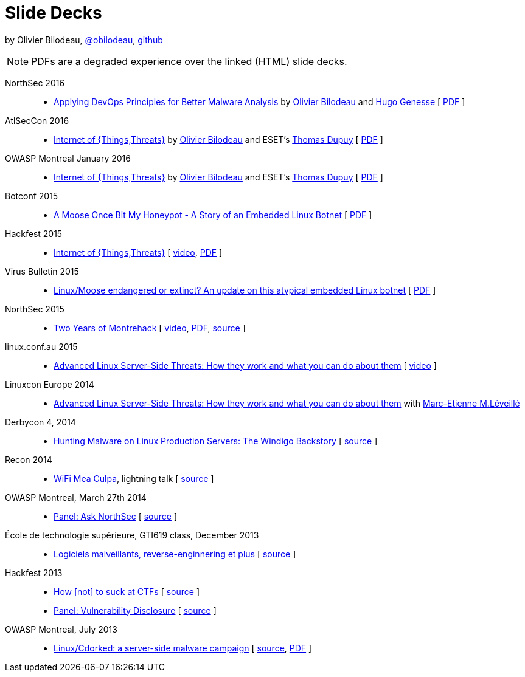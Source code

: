 = Slide Decks
:title: Olivier Bilodeau's Slide Decks
:linkcss!:
:sectids!:
//:docinfo:
:theme: flask
:gs: http://gosecure.github.io/presentations
:twob: https://twitter.com/obilodeau
:twtd: https://twitter.com/nyx__o
:twhg: https://twitter.com/hugospns

by Olivier Bilodeau, https://twitter.com/obilodeau[@obilodeau], https://github.com/obilodeau[github]

NOTE: PDFs are a degraded experience over the linked (HTML) slide decks.

NorthSec 2016::

  * link:{gs}/2016-05-19_northsec/malboxes.html[Applying DevOps Principles for Better Malware Analysis]
    by link:{twob}[Olivier Bilodeau] and link:{twhg}[Hugo Genesse]
    [ link:{gs}/2016-05-19_northsec/OlivierBilodeau_HugoGenesse-Malboxes.pdf[PDF] ]

AtlSecCon 2016::

  * link:{gs}/2016-04-07_atlseccon/internet-of-threats.html[Internet of {Things,Threats}]
    by link:{twob}[Olivier Bilodeau] and ESET's link:{twtd}[Thomas Dupuy]
    [ link:{gs}/2016-04-07_atlseccon/OlivierBilodeau_ThomasDupuy-Internet_of_Threats.pdf[PDF] ]

OWASP Montreal January 2016::

  * link:{gs}/2016-01-20_owasp-mtl/internet-of-threats.html[Internet of {Things,Threats}]
    by link:{twob}[Olivier Bilodeau] and ESET's link:{twtd}[Thomas Dupuy]
    [ link:{gs}/2016-01-20_owasp-mtl/internet-of-threats.pdf[PDF] ]

Botconf 2015::

  * https://eset.github.io/slides/2015-12-04_botconf/a-moose-once-bit-my-honeypot.html[A Moose Once Bit My Honeypot - A Story of an Embedded Linux Botnet]
    [ https://eset.github.io/slides/2015-12-04_botconf/a-moose-once-bit-my-honeypot.pdf[PDF] ]

Hackfest 2015::

  * https://eset.github.io/slides/2015-11-06_hackfest/Internet-of-ThingsThreats.html[Internet of {Things,Threats}]
    [ https://www.youtube.com/watch?v=Xcgz0cBmcng[video],
    https://eset.github.io/slides/2015-11-06_hackfest/Internet-of-ThingsThreats.pdf[PDF] ]

Virus Bulletin 2015::

  * https://eset.github.io/slides/2015-10-01_virusbulletin/linux-moose-endangered-or-extinct.html[Linux/Moose endangered or extinct? An update on this atypical embedded Linux botnet]
    [ https://eset.github.io/slides/2015-10-01_virusbulletin/linux-moose-endangered-or-extinct.pdf[PDF] ]

NorthSec 2015::

  * link:northsec-two-years-of-montrehack/[Two Years of Montrehack]
    [ https://www.youtube.com/watch?v=wb3gPxnlvH4&index=12&list=PLuUtcRxSUZUpQAa54H6PKkfX6A48ruzhh[video],
    link:northsec-two-years-of-montrehack/northsec-two-years-of-montrehack.pdf[PDF],
    https://github.com/montrehack/slides/tree/nsec15-talk/talks/two-years-of-montrehack[source] ]

linux.conf.au 2015::

  * https://eset.github.io/slides/2015-01-16_linux.conf.au/advanced-linux-server-side-threats.html[Advanced Linux Server-Side Threats: How they work and what you can do about them] [
    https://www.youtube.com/watch?v=L9tjcB_ij-0[video] ]

Linuxcon Europe 2014::
    * https://eset.github.io/slides/2014-10-15_linuxcon-europe/advanced-linux-server-side-threats.html[Advanced Linux Server-Side Threats: How they work and what you can do about them]
      with https://twitter.com/marc_etienne_[Marc-Etienne M.Léveillé]

Derbycon 4, 2014::

  * link:derbycon-windigo-backstory/[Hunting Malware on Linux Production
    Servers: The Windigo Backstory]
    [ https://github.com/obilodeau/slides/tree/master/derbycon-windigo-backstory[source] ]

Recon 2014::

  * link:recon-wireless-mea-culpa/[WiFi Mea Culpa], lightning talk
    [ https://github.com/obilodeau/slides/blob/master/recon-wireless-mea-culpa/[source] ]

OWASP Montreal, March 27th 2014::

  * link:ask-nsec-panel/[Panel: Ask NorthSec]
    [ https://github.com/obilodeau/slides/blob/master/ask-nsec-panel/ask-nsec-slides.adoc[source] ]

École de technologie supérieure, GTI619 class, December 2013::

  * link:malware-and-reversing-at-eset/[Logiciels malveillants, reverse-enginnering et plus]
    [ https://github.com/obilodeau/slides/blob/master/malware-and-reversing-at-eset/slides.adoc[source] ]

Hackfest 2013::

  * link:how-to-suck-at-ctfs/[How &#91;not&#93; to suck at CTFs]
    [ https://github.com/obilodeau/slides/blob/master/how-to-suck-at-ctfs/slides.adoc[source] ]
  * link:vulnerability-disclosure-panel/[Panel: Vulnerability Disclosure]
    [ https://github.com/obilodeau/slides/blob/master/vulnerability-disclosure-panel/panel.adoc[source] ]

OWASP Montreal, July 2013::

  * link:linux-cdorked/owasp-mtl-201307/[Linux/Cdorked: a server-side malware campaign]
    [ https://github.com/obilodeau/slides/blob/master/linux-cdorked/slides.adoc[source],
    https://dl.dropboxusercontent.com/sh/kvz73kna33f0pmu/ZONN2lZFtR/owasp-mtl-201307/linux-cdorked.pdf[PDF] ]

